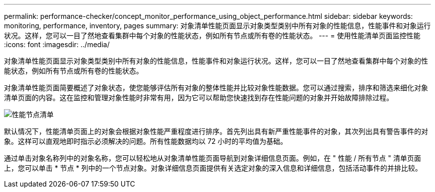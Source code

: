 ---
permalink: performance-checker/concept_monitor_performance_using_object_performance.html 
sidebar: sidebar 
keywords: monitoring, performance, inventory, pages 
summary: 对象清单性能页面显示对象类型类别中所有对象的性能信息，性能事件和对象运行状况。这样，您可以一目了然地查看集群中每个对象的性能状态，例如所有节点或所有卷的性能状态。 
---
= 使用性能清单页面监控性能
:icons: font
:imagesdir: ../media/


[role="lead"]
对象清单性能页面显示对象类型类别中所有对象的性能信息，性能事件和对象运行状况。这样，您可以一目了然地查看集群中每个对象的性能状态，例如所有节点或所有卷的性能状态。

对象清单性能页面简要概述了对象状态，使您能够评估所有对象的整体性能并比较对象性能数据。您可以通过搜索，排序和筛选来细化对象清单页面的内容。这在监控和管理对象性能时非常有用，因为它可以帮助您快速找到存在性能问题的对象并开始故障排除过程。

image::../media/perf_node_inventory.gif[性能节点清单]

默认情况下，性能清单页面上的对象会根据对象性能严重程度进行排序。首先列出具有新严重性能事件的对象，其次列出具有警告事件的对象。这样可以直观地即时指示必须解决的问题。所有性能数据均以 72 小时的平均值为基础。

通过单击对象名称列中的对象名称，您可以轻松地从对象清单性能页面导航到对象详细信息页面。例如，在 " 性能 / 所有节点 " 清单页面上，您可以单击 * 节点 * 列中的一个节点对象。对象详细信息页面提供有关选定对象的深入信息和详细信息，包括活动事件的并排比较。
